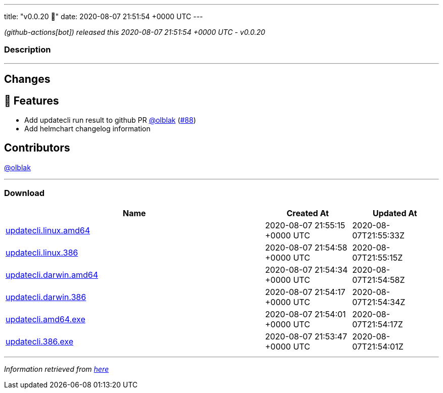 ---
title: "v0.0.20 🌈"
date: 2020-08-07 21:51:54 +0000 UTC
---

// Disclaimer: this file is generated, do not edit it manually.


__ (github-actions[bot]) released this 2020-08-07 21:51:54 +0000 UTC - v0.0.20__


=== Description

---

++++

<h2>Changes</h2>
<h2>🚀 Features</h2>
<ul>
<li>Add updatecli run result to github PR <a class="user-mention notranslate" data-hovercard-type="user" data-hovercard-url="/users/olblak/hovercard" data-octo-click="hovercard-link-click" data-octo-dimensions="link_type:self" href="https://github.com/olblak">@olblak</a> (<a class="issue-link js-issue-link" data-error-text="Failed to load title" data-id="675299438" data-permission-text="Title is private" data-url="https://github.com/updatecli/updatecli/issues/88" data-hovercard-type="pull_request" data-hovercard-url="/updatecli/updatecli/pull/88/hovercard" href="https://github.com/updatecli/updatecli/pull/88">#88</a>)</li>
<li>Add helmchart changelog information</li>
</ul>
<h2>Contributors</h2>
<p><a class="user-mention notranslate" data-hovercard-type="user" data-hovercard-url="/users/olblak/hovercard" data-octo-click="hovercard-link-click" data-octo-dimensions="link_type:self" href="https://github.com/olblak">@olblak</a></p>

++++

---



=== Download

[cols="3,1,1" options="header" frame="all" grid="rows"]
|===
| Name | Created At | Updated At

| link:https://github.com/updatecli/updatecli/releases/download/v0.0.20/updatecli.linux.amd64[updatecli.linux.amd64] | 2020-08-07 21:55:15 +0000 UTC | 2020-08-07T21:55:33Z

| link:https://github.com/updatecli/updatecli/releases/download/v0.0.20/updatecli.linux.386[updatecli.linux.386] | 2020-08-07 21:54:58 +0000 UTC | 2020-08-07T21:55:15Z

| link:https://github.com/updatecli/updatecli/releases/download/v0.0.20/updatecli.darwin.amd64[updatecli.darwin.amd64] | 2020-08-07 21:54:34 +0000 UTC | 2020-08-07T21:54:58Z

| link:https://github.com/updatecli/updatecli/releases/download/v0.0.20/updatecli.darwin.386[updatecli.darwin.386] | 2020-08-07 21:54:17 +0000 UTC | 2020-08-07T21:54:34Z

| link:https://github.com/updatecli/updatecli/releases/download/v0.0.20/updatecli.amd64.exe[updatecli.amd64.exe] | 2020-08-07 21:54:01 +0000 UTC | 2020-08-07T21:54:17Z

| link:https://github.com/updatecli/updatecli/releases/download/v0.0.20/updatecli.386.exe[updatecli.386.exe] | 2020-08-07 21:53:47 +0000 UTC | 2020-08-07T21:54:01Z

|===


---

__Information retrieved from link:https://github.com/updatecli/updatecli/releases/tag/v0.0.20[here]__

